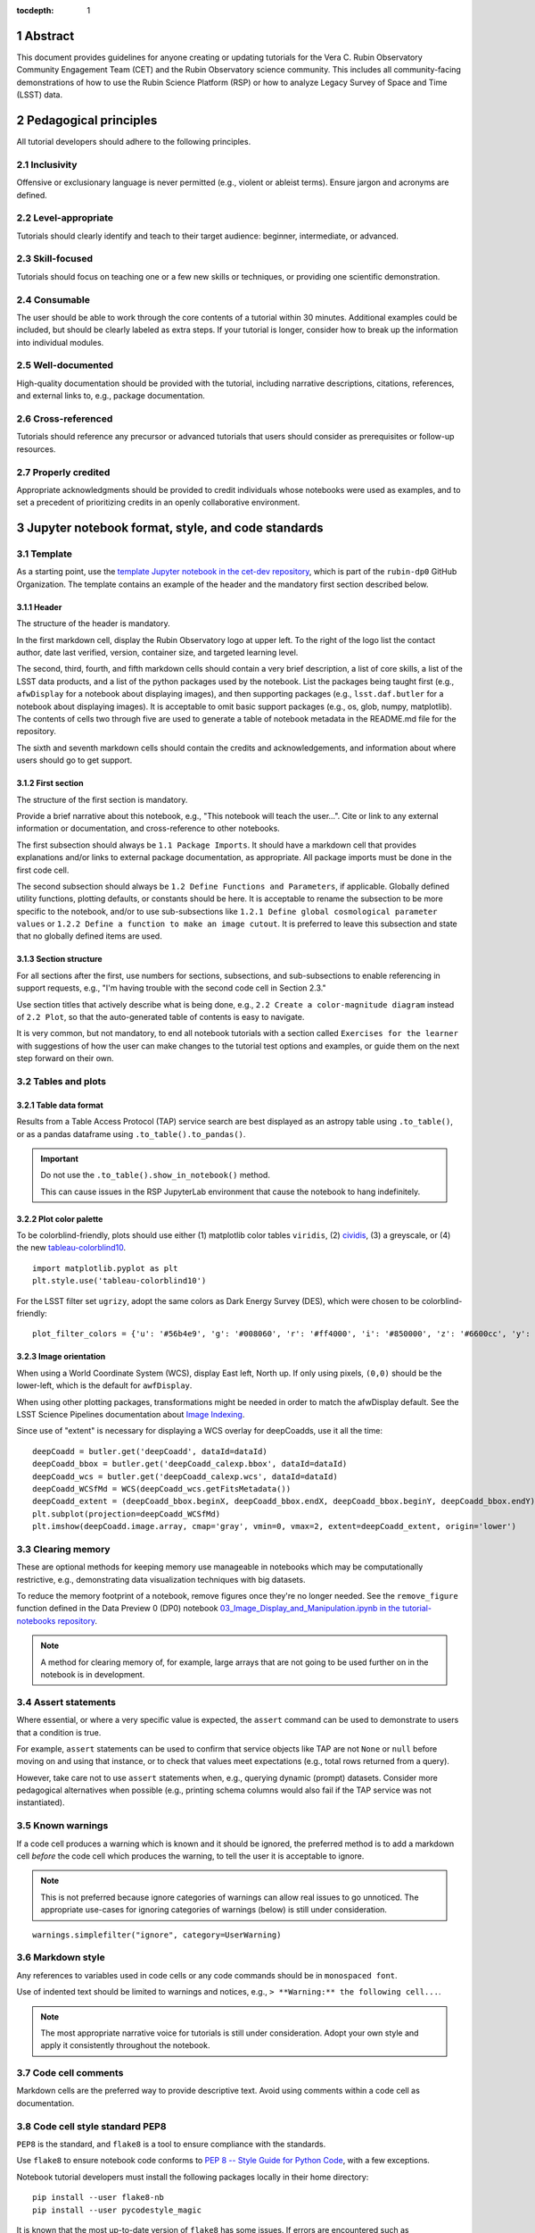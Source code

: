 :tocdepth: 1

.. sectnum::

.. Metadata such as the title, authors, and description are set in metadata.yaml

.. TODO: Delete the note below before merging new content to the main branch.

.. Make in-text citations with: :cite:`bibkey`.
.. Uncomment to use citations
.. .. rubric:: References
..
.. .. bibliography:: local.bib lsstbib/books.bib lsstbib/lsst.bib lsstbib/lsst-dm.bib lsstbib/refs.bib lsstbib/refs_ads.bib
..    :style: lsst_aa

Abstract
========

This document provides guidelines for anyone creating or updating tutorials for the Vera C. Rubin Observatory Community Engagement Team (CET) and the Rubin Observatory science community.
This includes all community-facing demonstrations of how to use the Rubin Science Platform (RSP) or how to analyze Legacy Survey of Space and Time (LSST) data.

Pedagogical principles
======================

All tutorial developers should adhere to the following principles.

Inclusivity
-----------

Offensive or exclusionary language is never permitted (e.g., violent or ableist terms).
Ensure jargon and acronyms are defined.

Level-appropriate
-----------------

Tutorials should clearly identify and teach to their target audience:  beginner, intermediate, or advanced.

Skill-focused
-------------

Tutorials should focus on teaching one or a few new skills or techniques, or providing one scientific demonstration.

Consumable
----------

The user should be able to work through the core contents of a tutorial within 30 minutes.
Additional examples could be included, but should be clearly labeled as extra steps.
If your tutorial is longer, consider how to break up the information into individual modules.

Well-documented
---------------

High-quality documentation should be provided with the tutorial, including narrative descriptions, citations, references,
and external links to, e.g., package documentation.

Cross-referenced
----------------

Tutorials should reference any precursor or advanced tutorials that users should consider as prerequisites or follow-up resources.

Properly credited
-----------------

Appropriate acknowledgments should be provided to credit individuals whose notebooks were used as examples,
and to set a precedent of prioritizing credits in an openly collaborative environment.


Jupyter notebook format, style, and code standards
==================================================

Template
--------

As a starting point, use the `template Jupyter notebook in the cet-dev repository <https://github.com/rubin-dp0/cet-dev/blob/main/template.ipynb>`_, which is part of the ``rubin-dp0`` GitHub Organization.
The template contains an example of the header and the mandatory first section described below.

Header
^^^^^^

The structure of the header is mandatory.

In the first markdown cell, display the Rubin Observatory logo at upper left.
To the right of the logo list the contact author, date last verified, version, container size, and targeted learning level.

The second, third, fourth, and fifth markdown cells should contain a very brief description,
a list of core skills, a list of the LSST data products, and a list of the python packages used by the notebook.
List the packages being taught first (e.g., ``afwDisplay`` for a notebook about displaying images), and then supporting packages
(e.g., ``lsst.daf.butler`` for a notebook about displaying images).
It is acceptable to omit basic support packages (e.g., os, glob, numpy, matplotlib).
The contents of cells two through five are used to generate a table of notebook metadata in the README.md file for the repository.

The sixth and seventh markdown cells should contain the credits and acknowledgements, and information about where users should go to get support.


First section
^^^^^^^^^^^^^

The structure of the first section is mandatory.

Provide a brief narrative about this notebook, e.g., "This notebook will teach the user...".
Cite or link to any external information or documentation, and cross-reference to other notebooks.

The first subsection should always be ``1.1 Package Imports``.
It should have a markdown cell that provides explanations and/or links to external package documentation, as appropriate.
All package imports must be done in the first code cell.

The second subsection should always be ``1.2 Define Functions and Parameters``, if applicable.
Globally defined utility functions, plotting defaults, or constants should be here.
It is acceptable to rename the subsection to be more specific to the notebook, and/or to use sub-subsections like
``1.2.1 Define global cosmological parameter values`` or ``1.2.2 Define a function to make an image cutout``.
It is preferred to leave this subsection and state that no globally defined items are used.


Section structure
^^^^^^^^^^^^^^^^^

For all sections after the first, use numbers for sections, subsections, and sub-subsections to enable referencing in support requests,
e.g., "I'm having trouble with the second code cell in Section 2.3."

Use section titles that actively describe what is being done, e.g., ``2.2 Create a color-magnitude diagram`` instead of ``2.2 Plot``, so that the auto-generated table of contents is easy to navigate.

It is very common, but not mandatory, to end all notebook tutorials with a section called ``Exercises for the learner`` with suggestions of
how the user can make changes to the tutorial test options and examples, or guide them on the next step forward on their own.



Tables and plots
----------------

Table data format
^^^^^^^^^^^^^^^^^

Results from a Table Access Protocol (TAP) service search are best displayed as an astropy table using ``.to_table()``,
or as a pandas dataframe using ``.to_table().to_pandas()``.

.. Important::

   Do not use the ``.to_table().show_in_notebook()`` method.

   This can cause issues in the RSP JupyterLab environment that cause the notebook to hang indefinitely.

Plot color palette
^^^^^^^^^^^^^^^^^^

To be colorblind-friendly, plots should use either
(1) matplotlib color tables ``viridis``,
(2) `cividis <https://matplotlib.org/stable/users/prev_whats_new/whats_new_2.2.html#cividis-colormap>`_,
(3) a greyscale, or
(4) the new `tableau-colorblind10 <https://viscid-hub.github.io/Viscid-docs/docs/dev/styles/tableau-colorblind10.html>`_.

::

  import matplotlib.pyplot as plt
  plt.style.use('tableau-colorblind10')


For the LSST filter set ``ugrizy``, adopt the same colors as Dark Energy Survey (DES), which were chosen to be colorblind-friendly:

::

  plot_filter_colors = {'u': '#56b4e9', 'g': '#008060', 'r': '#ff4000', 'i': '#850000', 'z': '#6600cc', 'y': '#000000'}


Image orientation
^^^^^^^^^^^^^^^^^

When using a World Coordinate System (WCS), display East left, North up.
If only using pixels, ``(0,0)`` should be the lower-left, which is the default for ``awfDisplay``.

When using other plotting packages, transformations might be needed in order to match the afwDisplay default.
See the LSST Science Pipelines documentation about `Image Indexing <https://pipelines.lsst.io/modules/lsst.afw.image/indexing-conventions.html>`_.

Since use of "extent" is necessary for displaying a WCS overlay for deepCoadds, use it all the time:

::

  deepCoadd = butler.get('deepCoadd', dataId=dataId)
  deepCoadd_bbox = butler.get('deepCoadd_calexp.bbox', dataId=dataId)
  deepCoadd_wcs = butler.get('deepCoadd_calexp.wcs', dataId=dataId)
  deepCoadd_WCSfMd = WCS(deepCoadd_wcs.getFitsMetadata())
  deepCoadd_extent = (deepCoadd_bbox.beginX, deepCoadd_bbox.endX, deepCoadd_bbox.beginY, deepCoadd_bbox.endY)
  plt.subplot(projection=deepCoadd_WCSfMd)
  plt.imshow(deepCoadd.image.array, cmap='gray', vmin=0, vmax=2, extent=deepCoadd_extent, origin='lower')


Clearing memory
---------------

These are optional methods for keeping memory use manageable in notebooks which may be computationally restrictive,
e.g., demonstrating data visualization techniques with big datasets.

To reduce the memory footprint of a notebook, remove figures once they're no longer needed.
See the ``remove_figure`` function defined in the Data Preview 0 (DP0) notebook `03_Image_Display_and_Manipulation.ipynb in the tutorial-notebooks repository <https://github.com/rubin-dp0/tutorial-notebooks/blob/main/03a_Image_Display_and_Manipulation.ipynb>`__.

.. Note::

    A method for clearing memory of, for example, large arrays that are not going to be used further on in the notebook is in development.


Assert statements
-----------------

Where essential, or where a very specific value is expected, the ``assert`` command can be used to demonstrate to users that a condition is true.

For example, ``assert`` statements can be used to confirm that service objects like TAP are not ``None`` or ``null`` before moving on and using that instance,
or to check that values meet expectations (e.g., total rows returned from a query).

However, take care not to use ``assert`` statements when, e.g., querying dynamic (prompt) datasets.
Consider more pedagogical alternatives when possible (e.g., printing schema columns would also fail if the TAP service was not instantiated).


Known warnings
--------------

If a code cell produces a warning which is known and it should be ignored, the preferred method is to add a markdown cell
*before* the code cell which produces the warning, to tell the user it is acceptable to ignore.

.. Note::

   This is not preferred because ignore categories of warnings can allow real issues to go unnoticed.
   The appropriate use-cases for ignoring categories of warnings (below) is still under consideration.

::

  warnings.simplefilter("ignore", category=UserWarning)


Markdown style
--------------

Any references to variables used in code cells or any code commands should be in ``monospaced font``.

Use of indented text should be limited to warnings and notices, e.g., ``> **Warning:** the following cell...``.

.. Note::

   The most appropriate narrative voice for tutorials is still under consideration.
   Adopt your own style and apply it consistently throughout the notebook.


Code cell comments
------------------

Markdown cells are the preferred way to provide descriptive text.
Avoid using comments within a code cell as documentation.


Code cell style standard PEP8
-----------------------------

``PEP8`` is the standard, and ``flake8`` is a tool to ensure compliance with the standards.

Use ``flake8`` to ensure notebook code conforms to  `PEP 8 -- Style Guide for Python Code <https://www.python.org/dev/peps/pep-0008/>`_, with a few exceptions.

Notebook tutorial developers must install the following packages locally in their home directory:

::

  pip install --user flake8-nb
  pip install --user pycodestyle_magic

It is known that the most up-to-date version of ``flake8`` has some issues.
If errors are encountered such as ``AttributeError: '_io.StringIO' object has no attribute 'buffer'``,
force-downgrade ``flake8`` from version ``4.0.1`` to ``3.9.2`` with ``pip install flake8=3.9.2``.


The flake8 config file
^^^^^^^^^^^^^^^^^^^^^^

Create a configuration file for ``flake8``.

.. Note::

   These instructions use emacs, but it doesn’t matter so long as the end result is correctly-named file with the right contents.

For example, from the command line in your home directory, execute:

::

  touch .config/flake8
  emacs .config/flake8


Then copy-paste the following into the opened config file:

::

  [flake8]
  max-line-length = 99
  ignore = E133, E226, E228, E266, N802, N803, N806, N812, N813, N815, N816, W503

Use ``x-s`` then ``x-c`` to save and exit emacs.


While developing a notebook
^^^^^^^^^^^^^^^^^^^^^^^^^^^

While developing a notebook, have the following "magic" commands as the first code cell:

::

  %load_ext pycodestyle_magic
  %flake8_on
  import logging
  logging.getLogger("flake8").setLevel(logging.FATAL)

Whenever you execute a cell, it will use ``flake8`` to check for adherence to the ``PEP8`` coding style guide, and report violations.
Fix them as you go.
Once you're done with the entire notebook, you can remove that cell with the magic commands.


When the notebook is complete
^^^^^^^^^^^^^^^^^^^^^^^^^^^^^

When the notebook is complete, execute the following from the command line in the notebook's directory:

::

  flake8-nb notebook_name.ipynb

This will give you a final check of any violations with ``PEP8``.
This will catch things that can be missed line-by-line, such as packages that are imported but never used.


Git branch, merge, and review policy for tutorial-notebooks repository
======================================================================

The following applies when creating or updating notebooks in the `tutorial-notebooks repository <https://github.com/rubin-dp0/tutorial-notebooks>`_ , which is part of the ``rubin-dp0`` GitHub Organization.

Branch
------

Develop new notebooks, or update existing ones, in a new branch.
This branch should be named for the corresponding Jira ticket (e.g., "tickets/PREOPS-12345").
The new branch should be created from ``main``, *not* from ``prod``.

Unless the ticket is to make similar updates to all notebooks, only update one notebook per ticket branch
(e.g., when bumping the RSP's recommended image).

Update the repository's ``README.md`` file in the branch, when appropriate.

Commit and push
---------------

Always restart the kernel and clear all outputs before saving, committing, and pushing changes.

Pull request
------------

When the notebook is complete open a pull request to merge the ticket branch into the ``main`` branch (again, *note* to ``prod``).

Review
------

Contact one or more Rubin Observatory staff members with the appropriate expertise and ask them to review the notebook.
Reviewers do not need to be members of the CET.
If they agree, assign them as a reviewer on your pull request.

Ensure that all of the reviewers' comments are addressed.
Make changes and new commits to the branch, and respond to all of their comments with either a confirmation a change was made,
or an explanation of why the request was not implemented.

Contact the reviewers to let them know the pull request now awaits their approval.

Merge
-----

After the reviewers have approved the pull request, ``rebase and merge`` your ticket branch into the ``main`` branch (again, *note* to ``prod``).
Resolve all conflicts, if there are any.
After the successful merge, delete your branch.

Release to prod branch
----------------------

To "release" the new version of ``main`` to ``prod`` branch (i.e., to update all RSP users' tutorial notebooks),
delete the current ``prod-prior-to-rebranch`` branch, rename ``prod`` as ``prod-prior-to-rebranch``, then create a new ``prod`` branch from ``main``.
Doing this way avoids weird history-based git issues that cause conflicts in ``main`` to ``prod`` merges.
There is no need to track the history between ``main`` and ``prod``.

The number of pushes to the ``prod`` branch should be minimized.
For example, if there are a few tickets being completed within a week, coordinate with other notebook developers to collect all changes in
the ``main`` branch, and then do a single "release" to ``prod``.

Jira tickets
------------

Remember to make comments in the associated Jira tickets about the major updates and mark the ticket as done.


Updates to the RSP's recommended version
----------------------------------------

Decisions on whether to update (or, "bump") the recommended image for the RSP are made jointly between the CET and the RSP teams.
Once the decision has been made, a PREOPS Jira ticket will be created and assigned to a CET member.

Bumping the recommended image always occurs during a Patch Thursday window.
The notebook updates should be merged to the ``main`` branch by the day before.

The workflow is to create a new branch of the ``tutorial-notebooks`` repository from the ``main`` branch,
test all of the notebooks with the new version, and make updates as needed.

Do not suppress warnings while testing.
It is not necessary to use the ``flake8`` "magic" commands while testing, unless significant changes to the code are required.

At minimum, the header will have to be updated with a new date and verified version.
Ensure that all notebooks are cleared before committing new versions.

When the updates are complete, use a new pull request to merge the branch into ``main``.
A review is not typically needed at this stage.

During the Patch Thursday window, after the recommended image has been bumped, release to ``prod`` following the instructions of `Release to prod branch`_.

Remember to make comments in the associated Jira tickets about the major updates and mark the ticket as done.


Portal tutorial format and style
================================

The portal tutorials are written in reStructuredText (RST) format and are kept within the data release documentation at
`Portal Tutorials under DP0.2 Tutorials <https://dp0-2.lsst.io/tutorials-examples/index.html#portal-tutorials>`_.

All portal tutorials should have a descriptive title, list the contact authors, the date last verified to run, and the targeted learning level.
A brief narrative introduction to the tutorial should be provided at the top of the page.

The rest of the portal tutorial should be divided into sequentially numbered steps and substeps.
Use descriptive text and screenshots to demonstrate what the user should do.
Augment screenshots with indicators (e.g., arrows or circles) to guide the users attention as needed.

Ensure that any Astronomical Data Query Language (ADQL) is put into code boxes in RST so that users may copy-paste whenever possible.

It is very common, but not mandatory, to end all portal tutorials with a section called ``Exercises for the learner`` with suggestions of
how the user can make changes to the tutorial test options and examples, or guide them on the next step forward on their own.


Git branch, merge, and review policy for portal tutorials
=========================================================

The following applies when creating or updating tutorials in the `dp0-2_lsst_io repository <https://github.com/lsst/dp0-2_lsst_io>`_, which is part of the ``lsst`` GitHub Organization.

Develop new tutorials, or update existing ones, in a new branch.
This branch should be named for the corresponding Jira ticket (e.g., "tickets/PREOPS-12345").
The new branch should be created from ``main``.
Typically, only one tutorial is updated per ticket branch.

Make commits and push changes to your branch in the ``dp0-2_lsst_io`` repository until work is complete, then open a pull request to ``main``.

Contact one or more Rubin Observatory staff members with the appropriate expertise and ask them to review the notebook.
At least one reviewer should be a member of the CET.
If they agree, assign them as a reviewer on your pull request.

Ensure that all of the reviewers' comments are addressed.
Make changes and new commits to the branch, and respond to all of their comments with either a confirmation a change was made,
or an explanation of why the request was not implemented.

Contact the reviewers to let them know the pull request now awaits their approval.

After the reviewers have approved the pull request, ``rebase and merge`` your ticket branch into the ``main`` branch.
Resolve all conflicts, if there are any.
After the successful merge, delete your branch.

Remember to make comments in the associated Jira tickets about the major updates and mark the ticket as done.


Stretch goals
=============

Work is on-going in these areas.

Notebook metadata
-----------------

Embed notebook metadata (e.g., version, skills, packages) in a way that can be scraped and used to auto-generate the ``README.md`` file or a Table of Contents, to enable users to browse notebook contents.

Narrative voice
---------------

Adopt a best practice for narrative instructions: should we use terms like "you," or should a passive voice be adopted?

Accessibility
-------------

Improve tutorials' accessibility to people with visual disabilities by finding and implementing, e.g., screen reader compatibility software, data sonification packages.

Translations
------------

At minimum, translate any undergraduate-level tutorials into Spanish.

Additionally, improve tutorials' accessibility to non-English speakers by finding and implementing automatic translation and localization software.

Purge extraneous items in notebooks
-----------------------------------

Develop a best practice for how to keep notebook memory usage in check, in addition to deleting figures.
Do not rely on the ``del`` command for this.

Recipe functions
----------------

Create recipes for common user activities.
These could be, e.g., ADQL searches for the portal, code snippets for the command line, or python modules that can be imported.

When these are used in the advanced notebooks, also demonstrate use of the ``inspect.getsource`` functionality for users to display function code.
